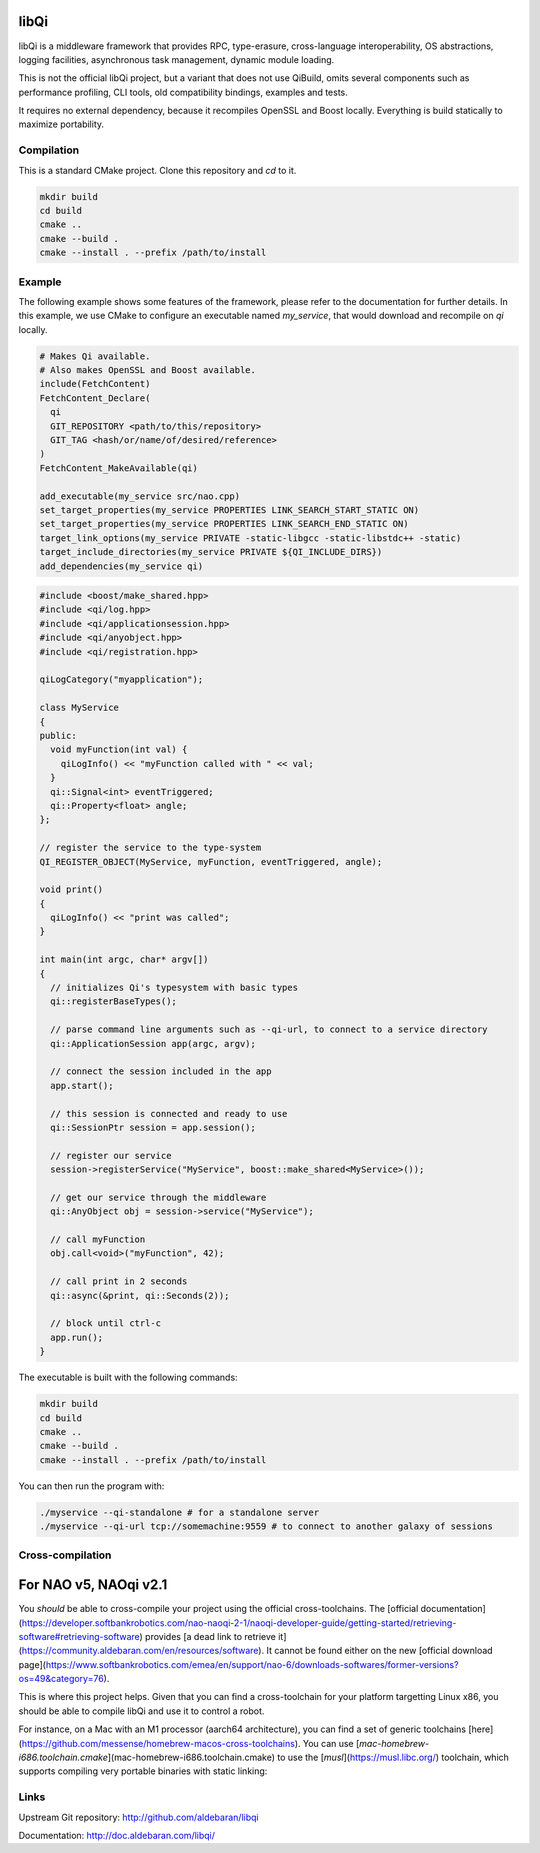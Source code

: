 libQi
=====

libQi is a middleware framework that provides RPC, type-erasure,
cross-language interoperability, OS abstractions, logging facilities,
asynchronous task management, dynamic module loading.

This is not the official libQi project, but a variant that does not use QiBuild,
omits several components such as performance profiling,
CLI tools, old compatibility bindings, examples and tests.

It requires no external dependency, because it recompiles OpenSSL and Boost locally.
Everything is build statically to maximize portability.

Compilation
-----------

This is a standard CMake project.
Clone this repository and `cd` to it.

.. code-block:: sh

  mkdir build
  cd build
  cmake ..
  cmake --build .
  cmake --install . --prefix /path/to/install

Example
-------

The following example shows some features of the framework, please refer to the
documentation for further details.
In this example, we use CMake to configure an executable named `my_service`,
that would download and recompile on `qi` locally.

.. code-block:: cmake

  # Makes Qi available.
  # Also makes OpenSSL and Boost available.
  include(FetchContent)
  FetchContent_Declare(
    qi
    GIT_REPOSITORY <path/to/this/repository>
    GIT_TAG <hash/or/name/of/desired/reference>
  )
  FetchContent_MakeAvailable(qi)

  add_executable(my_service src/nao.cpp)
  set_target_properties(my_service PROPERTIES LINK_SEARCH_START_STATIC ON)
  set_target_properties(my_service PROPERTIES LINK_SEARCH_END_STATIC ON)
  target_link_options(my_service PRIVATE -static-libgcc -static-libstdc++ -static)
  target_include_directories(my_service PRIVATE ${QI_INCLUDE_DIRS})
  add_dependencies(my_service qi)

.. code-block:: cpp

  #include <boost/make_shared.hpp>
  #include <qi/log.hpp>
  #include <qi/applicationsession.hpp>
  #include <qi/anyobject.hpp>
  #include <qi/registration.hpp>

  qiLogCategory("myapplication");

  class MyService
  {
  public:
    void myFunction(int val) {
      qiLogInfo() << "myFunction called with " << val;
    }
    qi::Signal<int> eventTriggered;
    qi::Property<float> angle;
  };

  // register the service to the type-system
  QI_REGISTER_OBJECT(MyService, myFunction, eventTriggered, angle);

  void print()
  {
    qiLogInfo() << "print was called";
  }

  int main(int argc, char* argv[])
  {
    // initializes Qi's typesystem with basic types
    qi::registerBaseTypes();

    // parse command line arguments such as --qi-url, to connect to a service directory
    qi::ApplicationSession app(argc, argv);

    // connect the session included in the app
    app.start();

    // this session is connected and ready to use
    qi::SessionPtr session = app.session();

    // register our service
    session->registerService("MyService", boost::make_shared<MyService>());

    // get our service through the middleware
    qi::AnyObject obj = session->service("MyService");

    // call myFunction
    obj.call<void>("myFunction", 42);

    // call print in 2 seconds
    qi::async(&print, qi::Seconds(2));

    // block until ctrl-c
    app.run();
  }

The executable is built with the following commands:

.. code-block:: sh

  mkdir build
  cd build
  cmake ..
  cmake --build .
  cmake --install . --prefix /path/to/install
You can then run the program with:

.. code-block:: console

  ./myservice --qi-standalone # for a standalone server
  ./myservice --qi-url tcp://somemachine:9559 # to connect to another galaxy of sessions



Cross-compilation
-----------------

For NAO v5, NAOqi v2.1
======================

You *should* be able to cross-compile your project using the official cross-toolchains.
The [official documentation](https://developer.softbankrobotics.com/nao-naoqi-2-1/naoqi-developer-guide/getting-started/retrieving-software#retrieving-software)
provides [a dead link to retrieve it](https://community.aldebaran.com/en/resources/software).
It cannot be found either on the new [official download page](https://www.softbankrobotics.com/emea/en/support/nao-6/downloads-softwares/former-versions?os=49&category=76).

This is where this project helps.
Given that you can find a cross-toolchain for your platform targetting Linux x86,
you should be able to compile libQi and use it to control a robot.

For instance, on a Mac with an M1 processor (aarch64 architecture),
you can find a set of generic toolchains [here](https://github.com/messense/homebrew-macos-cross-toolchains).
You can use [`mac-homebrew-i686.toolchain.cmake`](mac-homebrew-i686.toolchain.cmake)
to use the [`musl`](https://musl.libc.org/) toolchain,
which supports compiling very portable binaries with static linking:

.. code-block:: sh
  brew tap messense/macos-cross-toolchains
  brew install i686-unknown-linux-musl

  cmake -B build-nao -DCMAKE_TOOLCHAIN_FILE=mac-homebrew-i686.toolchain.cmake
  cmake --build build-nao
  cmake --install build-nao --prefix /path/to/install

Links
-----

Upstream Git repository:
http://github.com/aldebaran/libqi

Documentation:
http://doc.aldebaran.com/libqi/
